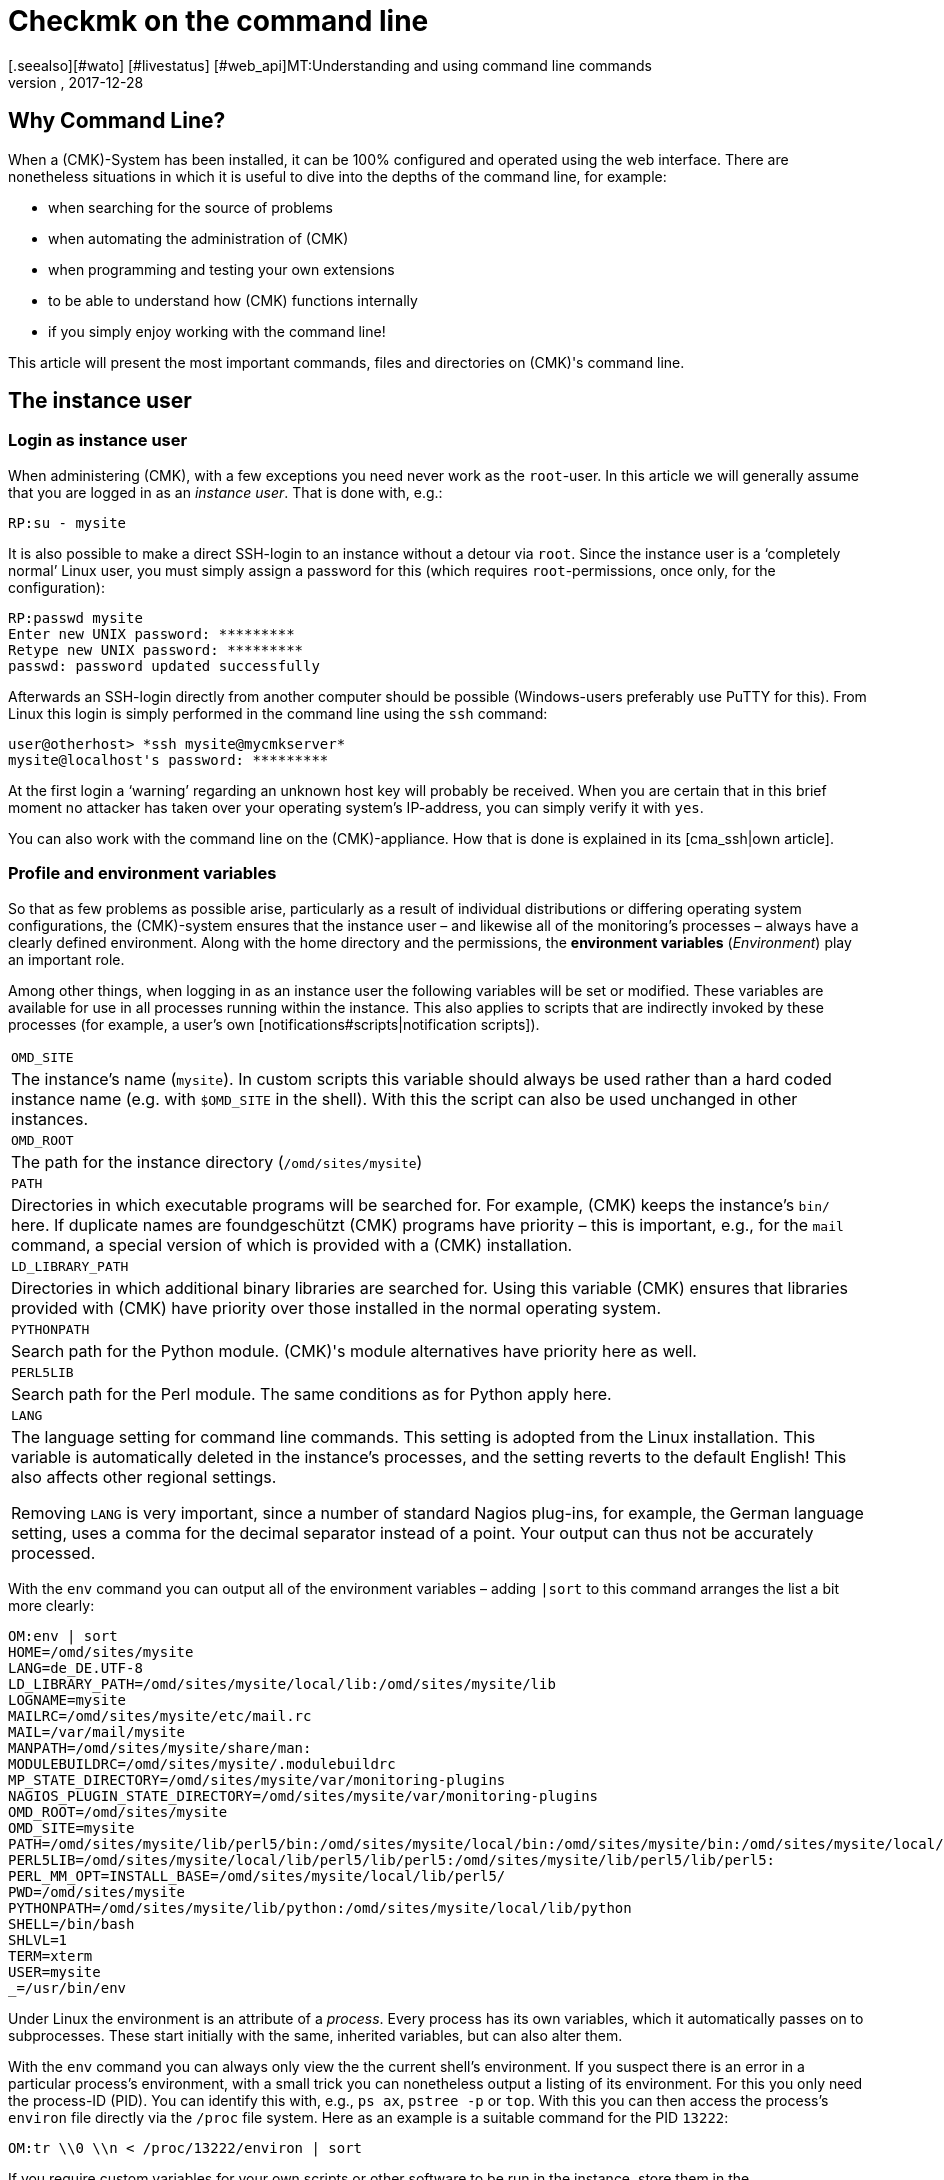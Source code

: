 = Checkmk on the command line
:revdate: 2017-12-28
[.seealso][#wato] [#livestatus] [#web_api]MT:Understanding and using command line commands
MD:If you want to use checkmk on the command line, here you will find the most important commands and files/directories for controlling CMK.


== Why Command Line?

When a (CMK)-System has been installed, it can be 100% configured and
operated using the web interface. There are nonetheless situations in
which it is useful to dive into the depths of the command line,
for example:

* when searching for the source of problems
* when automating the administration of (CMK)
* when programming and testing your own extensions
* to be able to understand how (CMK) functions internally
* if you simply enjoy working with the command line!


This article will present the most important commands, files and directories
on (CMK)'s command line.


== The instance user

=== Login as instance user

When administering (CMK), with a few exceptions you need never work
as the `root`-user. In this article we will generally assume that
you are logged in as an _instance user_. That is done with, e.g.:

[source,bash]
----
RP:su - mysite
----


It is also possible to make a direct SSH-login to an instance without a detour
via `root`. Since the instance user is a ‘completely normal’ Linux user,
you must simply assign a password for this (which
requires `root`-permissions, once only, for the configuration):

[source,bash]
----
RP:passwd mysite
Enter new UNIX password: *********
Retype new UNIX password: *********
passwd: password updated successfully
----

Afterwards an SSH-login directly from another computer should be possible
(Windows-users preferably use PuTTY for this). From Linux this login is simply
performed in the command line using the `ssh` command:

[source,bash]
----
user@otherhost> *ssh mysite@mycmkserver*
mysite@localhost's password: *********
----


At the first login a ‘warning’ regarding an unknown host key will probably
be received. When you are certain that in this brief moment no attacker has
taken over your operating system's IP-address, you can simply verify it
with `yes`.

You can also work with the command line on the (CMK)-appliance.
How that is done is explained in its [cma_ssh|own article].


=== Profile and environment variables

So that as few problems as possible arise, particularly as a result of individual
distributions or differing operating system configurations, the (CMK)-system
ensures that the instance user – and likewise all of the monitoring's processes
 – always have a clearly defined environment. Along with the home directory
and the permissions, the *environment variables* (_Environment_) play
an important role.

Among other things, when logging in as an instance user the following variables
will be set or modified. These variables are available for use in all processes
running within the instance. This also applies to scripts that are indirectly
invoked by these processes (for example, a user's own [notifications#scripts|notification scripts]).

[cols=, ]
|===


|`OMD_SITE`
|The instance's name (`mysite`). In custom scripts this variable should
always be used rather than a hard coded instance name
(e.g. with `$OMD_SITE` in the shell). With this the script can also be used
unchanged in other instances.


|`OMD_ROOT`
|The path for the instance directory (`/omd/sites/mysite`)


|`PATH`
|Directories in which executable programs will be searched for. For example,
(CMK) keeps the instance's `bin/` here. If duplicate names are foundgeschützt
(CMK) programs have priority – this is important, e.g., for the `mail`
command, a special version of which is provided with a (CMK) installation.


|`LD_LIBRARY_PATH`
|Directories in which additional binary libraries are searched for.
Using this variable (CMK) ensures that libraries provided with (CMK) have
priority over those installed in the normal operating system.


|`PYTHONPATH`
|Search path for the Python module. (CMK)'s module alternatives have priority here as well.


|`PERL5LIB`
|Search path for the Perl module. The same conditions as for Python apply here.


|`LANG`
|The language setting for command line commands. This setting is adopted from the
Linux installation. This variable is automatically deleted in the instance's processes,
and the setting reverts to the default English! This also affects other regional settings.

Removing `LANG` is very important, since a number of standard Nagios plug-ins,
for example, the German language setting, uses a comma for the decimal separator instead
of a point. Your output can thus not be accurately processed.


|===

With the `env` command you can output all of the environment variables
 – adding `|sort` to this command arranges the list a bit more clearly:

[source,bash]
----
OM:env | sort
HOME=/omd/sites/mysite
LANG=de_DE.UTF-8
LD_LIBRARY_PATH=/omd/sites/mysite/local/lib:/omd/sites/mysite/lib
LOGNAME=mysite
MAILRC=/omd/sites/mysite/etc/mail.rc
MAIL=/var/mail/mysite
MANPATH=/omd/sites/mysite/share/man:
MODULEBUILDRC=/omd/sites/mysite/.modulebuildrc
MP_STATE_DIRECTORY=/omd/sites/mysite/var/monitoring-plugins
NAGIOS_PLUGIN_STATE_DIRECTORY=/omd/sites/mysite/var/monitoring-plugins
OMD_ROOT=/omd/sites/mysite
OMD_SITE=mysite
PATH=/omd/sites/mysite/lib/perl5/bin:/omd/sites/mysite/local/bin:/omd/sites/mysite/bin:/omd/sites/mysite/local/lib/perl5/bin:/usr/local/bin:/usr/bin:/bin:/usr/local/games:/usr/games
PERL5LIB=/omd/sites/mysite/local/lib/perl5/lib/perl5:/omd/sites/mysite/lib/perl5/lib/perl5:
PERL_MM_OPT=INSTALL_BASE=/omd/sites/mysite/local/lib/perl5/
PWD=/omd/sites/mysite
PYTHONPATH=/omd/sites/mysite/lib/python:/omd/sites/mysite/local/lib/python
SHELL=/bin/bash
SHLVL=1
TERM=xterm
USER=mysite
_=/usr/bin/env
----

Under Linux the environment is an attribute of a _process_. Every process
has its own variables, which it automatically passes on to subprocesses.
These start initially with the same, inherited variables, but can also alter them.

With the `env` command you can always only view the the current shell's
environment. If you suspect there is an error in a particular process's
environment, with a small trick you can nonetheless output a listing of its environment.
For this you only need the process-ID (PID).
You can identify this with, e.g., `ps ax`, `pstree -p` or `top`.
With this you can then access the process's `environ` file directly via
the `/proc` file system. Here as an example
is a suitable command for the PID `13222`:

[source,bash]
----
OM:tr \\0 \\n < /proc/13222/environ | sort
----

If you require custom variables for your own scripts or other software to be run
in the instance, store them in the `etc/environment` file which has been
specially created for this purpose. All variables defined here will
be available everywhere within the instance:

.etc/environment

----# Custom environment variables
#
# Here you can set environment variables. These will
# be set in interactive mode when logging in as site
# user and also when starting the OMD processes with
# omd start.
#
# This file has shell syntax, but without 'export'.
# Better use quotes if your values contain spaces.
#
# Example:
#
# FOO="bar"
# FOO2="With some spaces"
#
*MY_SUPER_VAR=blabla123*
*MY_OTHER_VAR=10.88.112.17*
----


=== Customising the shell and similar actions

If you wish to customise your shell (Prompt or other things), you can perform this as
usual in the `.bashrc` file. Environment variables nonetheless belong to
`etc/environment`, so that they are certain to be available to all processes.

There is also nothing to prevent you having your own `.vimrc` file
if you like working with VIM.


[#folder_structure]
== The directory structure

=== The separation of software and data


The following graphic shows the most important directories in a (CMK)-Installation,
and as an example an instance named `mysite` which uses the (CMK)-Version
`1.4.0p1`:

image::bilder/filesystem.png[]

The basis for this structure is provided by the `/omd` directory.
Without exception, all of the files for (CMK) are found here.
`/omd` is in fact a symbolic link to `/opt/omd`, while the actual _physical_
data is located in `/opt` – but all data paths in (CMK) always use `/omd`.

Important is the separation of data (highlighted yellow) and software (blue).
The instance's data is found in `/omd/sites`, and the installed software
in `/omd/versions`.


=== The instance directory

Like every Linux user, the instance user also has a home directory,
which we refer to as the instance directory. If your instance is named
`mysite` it will be found in `/omd/sites/mysite`.
As usual in Linux the shell abreviates the its own home directory with a
tilde (`~`) (or swung dash). Since immediately following a login you will
actually be in this directory, the tilde appears automatically in the input prompt:

[source,bash]
----
OMD[mysite]:<b class=hilite>~*$
----

Subdirectories of the instance directory are shown relative to the tilde:

[source,bash]
----
OM:cd var/log
OMD[mysite]:<b class=hilite>~/var/log*$
----

A number of subdirectories are located within the instance directory,
these can be listed with `ll`:

[source,bash]
----
OM:ll
total 16
lrwxrwxrwx  1 mysite mysite   11 Jan 24 11:56 bin -> version/bin/
drwxr-xr-x 19 mysite mysite 4096 Jan 24 11:56 etc/
lrwxrwxrwx  1 mysite mysite   15 Jan 24 11:56 include -> version/include/
lrwxrwxrwx  1 mysite mysite   11 Jan 24 11:56 lib -> version/lib/
drwxr-xr-x  5 mysite mysite 4096 Jan 24 11:56 local/
lrwxrwxrwx  1 mysite mysite   13 Jan 24 11:56 share -> version/share/
drwxr-xr-x  2 mysite mysite 4096 Jan 24 09:57 tmp/
drwxr-xr-x 12 mysite mysite 4096 Jan 24 11:56 var/
lrwxrwxrwx  1 mysite mysite   29 Jan 24 11:56 version -> ../../versions/1.4.0p1/
----

As can be seen, the directories `bin`, `lib`,
`include`, `share` and `version` are symbolic links.
The rest are ‘normal’ directories. This mirrors the separation of software and
and data as explained above. The software directory must be accessible as a
subdirectory in the instance, but it is physically located in `/omd/versions`,
and can also possibly be used by other instances.

[cols=, ]
|===


<td style="width: 20%">
<td style="width: 32%">*Software*
|*Data*


|Directory
|`bin include lib share`
|`etc local tmp var`


|Owner
|`root`
|instance user (`mysite`)


|Created by
|(CMK) installation
|creation of the instance, configuration, and monitoring


|Physical location
|`/omd/versions/1.4.0p1/
|`/omd/sites/mysite/


|File type
|symbolic links
|normal directories

|===


=== The software

The software directories, as usual under Linux, belong to `root`
and thus may not be altered by an instance user. The following subdirectories
are present – those in the example are physically located within the
`/omd/versions/1.4.0p1`, and they are accessible via symbolic links from
the instance directory:

[cols=, ]
|===


<td style="width: 15%" class=tt>bin/
|Directory for executable programs. Here the
`cmk` command is found, for example.


|`lib/`
|C-directories, plug-ins for Apache and Python – and in the
`nagios/plugins` subdirectory – standard monitoring plug-ins,
which are mostly written in C or Perl.


|`share/`
|The main part of the installed software. Very many components are located in
`share/check_mk` – among others, well over 1,300 Check plug-ins.


|`include/`
|Contains Include-files for C-programs, which should be linked to libraries in `lib/`.
This directory is not important and is only used if you wish to translate
C-programs yourself.

|===

The `version/` symbolic link is a ‘intermediate stop’ and serves as a relay
point for the version used by the instance. During a [update|software update] this
will be switched from the old to the new version. Nonetheless, please do not attempt
to perform an [update|update] manually by altering the link, since an update
requires a number of other further steps – which will fail.


[#data]
=== The Data

The actual *data* for an instance is found in the remaining subdirectories
in the instance directory. Without exception, these belong to the instance user.
The instance directory itself is also included. (CMK) stores nothing apart from
the directories listed there. You can create your own files and directories
without problem here, in which tests, downloaded data, copies of log files, etc.
can be kept as desired.


The following directories have been predefined:

[cols=, ]
|===


|`etc/`
|Configuration files. These can be edited either by hand or by using [wato|WATO].
Note: The scripts in `etc/init.d` are actually also ‘configuration’ files,
since they are found in `etc/`.
This is based on the same pattern as found in every Linux system under
`/etc/init.d/`.
We do advise against changing this script however, since this can lead to
[update#conflicts|conflicts] during a software update.
Changes to the scripts are not necessary.


|`var/`
|Runtime data. All data generated by the monitoring will be stored here.
Depending on the number of hosts and services, an immense volume of data can be
accumulated – of which the largest part is the performance data recorded in the
[graphing#rrds|RRDs].


|`tmp/`
|Volatile data. (CMK) and other components store temporary data
(which does not need to be retained) here. A `tmpfs` is therefore mounted here.
This is a file system which manages data in RAM, thus generating zero Disk-IO.
Restarting the computer results in the loss of all data in `tmp/`!
Stopping and starting the instance does _not_ delete the data.

Data such as sockets, pipes and PID-files can be found in `tmp/run` –
these are necessary for communication and managing the server processes.

Do *not* use `tmp/` for storing your own data, since this directory
lies im RAM in which space is limited. Store your own data directly in the
instance directory, or in your own subdirectory within it. </tr>


|`local/`
|Own extensions. A ‘shadow’ hierarchy of the software directories
`bin/`, `lib/` and `share/` can be found in `local/`.
These are intended for your own changes or extensions to the software.

Also applicable here: Under no circumstances store test files, log files,
security copies or anything else that does not belong there, in `local/`.
(CMK) could attempt to execute these files as a part of the software.
Likewise, in a distributed monitoring the data will also be duplicated to all slaves.

|===

[#local]
=== Modifying and extending (CMK) – the `local`-hierarchy

As just shown in the above table, the `local` directory with its numerous
subdirectories is intended for your own extensions.
In a new instance, all of the directories in >local/` are initially empty.

With the practical `tree` command you can quickly get an overview of the
structure of `local`.
The `-L 3` option restricts the depth to 3:

[source,bash]
----
OM:tree -L 3 local
local
|-- bin
|-- lib
|   |-- apache
|   |-- icinga -> nagios
|   |-- nagios
|   |   `-- plugins
|   `-- python
`-- share
    |-- check_mk
    |   |-- agents
    |   |-- alert_handlers
    |   |-- checkman
    |   |-- checks
    |   |-- inventory
    |   |-- mibs
    |   |-- notifications
    |   |-- pnp-rraconf
    |   |-- pnp-templates
    |   |-- reporting
    |   `-- web
    |-- diskspace
    |-- doc
    |   `-- check_mk
    |-- dokuwiki
    |   `-- htdocs
    |-- icinga
    |   `-- htdocs
    |-- nagios
    |   `-- htdocs
    |-- nagvis
    |   `-- htdocs
    `-- snmp
        `-- mibs
----

All of the directories in the _lowest_ level are actively integrated in the software.
A file stored here will be treated in the same way as if it was in the directory with the
same name within `/omd/versions/...` (or respectively, in the logical path from the
instance under `bin`, `lib` or `share`).

Example: In the instance, executable programs will be searched for in `bin`
and in `local/bin`.

Here it applies that in the case of _identical names_ the file in `local`
always has priority. This enables modification of the software without the need
to change installation files in  `/omd/versions/`. The precedure is simple:

. Copy the desired file to the appropriate directory in `local`.
. Modify this file.
. Restart the appropriate service so that the change can take effect.

Regarding point 3 above, if it is not known exactly which service to which the
change applies, simply restart the complete instance with `omd restart`.


[#logs]
=== Log files


In (CMK) – as already-described – the log files are stored in the file directory
[cmk_commandline#data|`var/`].
All components of the relevant log file can be found there:

[source,bash]
----
OM:ll -R var/log/
var/log/:
total 48
-rw-r--r-- 1 mysite mysite  759 Sep 21 16:54 alerts.log
drwxr-xr-x 2 mysite mysite 4096 Sep 21 16:52 apache/
-rw-r--r-- 1 mysite mysite 8603 Sep 21 16:54 cmc.log
-rw-r--r-- 1 mysite mysite  313 Sep 21 16:54 liveproxyd.log
-rw-r--r-- 1 mysite mysite   62 Sep 21 16:54 liveproxyd.state
drwxr-xr-x 2 mysite mysite 4096 Sep 20 13:44 mkeventd/
-rw-r--r-- 1 mysite mysite  676 Sep 21 16:54 mkeventd.log
-rw-r--r-- 1 mysite mysite  310 Sep 21 16:54 mknotifyd.log
-rw-r--r-- 1 mysite mysite  327 Sep 21 16:54 notify.log
-rw-r--r-- 1 mysite mysite  458 Sep 21 16:54 rrdcached.log
-rw-r--r-- 1 mysite mysite    0 Sep 21 16:52 web.log

var/log/apache:
total 32
-rw-r--r-- 1 mysite mysite 26116 Sep 21 16:54 access_log
-rw-r--r-- 1 mysite mysite   841 Sep 21 16:54 error_log
-rw-r--r-- 1 mysite mysite     0 Sep 22 10:21 stats

var/log/mkeventd:
total 0
----

Via the [.guihints]#Global Settings# on the web interface the comprehensiveness of
the data to be recorded in the log files can be easily configured:

image::bilder/cmk_commandline_logging.png[]

Alternatively it is of course possible to also customise the LogLevel on the
`global.mk` file's command line.
This is in the directory for configuration files.
Specify the entries if they are not already present:

.~/etc/check_mk/conf.d/wato/global.mk

----cmc_log_rrdcreation = None
notification_logging = 1
cmc_log_levels = {
 'cmk.alert'        : 5,
 'cmk.carbon'       : 5,
 'cmk.core'         : 5,
 'cmk.downtime'     : 5,
 'cmk.helper'       : 5,
 'cmk.livestatus'   : 5,
 'cmk.notification' : 5,
 'cmk.rrd'          : 5,
 'cmk.smartping'    : 5,
}
alert_logging = 1
----

The LogLevel increases with the incrementation of the count.
For `notification_log` and `alert_logging` there are two levels (1 and 2),
and for `cmc_log_levels` there are 8 levels (0 to 7). For
`cmc_log_rrdcreation` there are two levels and also the deactivation
('terse', 'full' and None).

The level for the web interface log can be altered as required here:

.~/etc/check_mk/multisite.d/wato/global.mk

----log_levels = {
 'cmk.web'                : 50,
 'cmk.web.auth'           : 10,
 'cmk.web.bi.compilation' : 30,
 'cmk.web.ldap'           : 20,
}
----

In contrast to the other logs, this LogLevel increases inversely as the count decreases.
The lowest Loglevel is 50, and can be reduced by steps of ten – thus 10 represents the highest LogLevel.

The LogLevel for the Liveproxydaemon is set in the following file.
The syntax is the same as with the web interface log:

.~/etc/check_mk/liveproxyd.d/wato/global.mk

----liveproxyd_log_levels = {'cmk.liveproxyd': 30}
----

*Important*: Log files can quickly become very large if a high level has been set.
It is generally advisable to use such settings for a 'temporary' customisation,
as an aid in problem identification for example.


== The `cmk` command

Along with the important command [omd_basics|`omd`], which serves for starting
and stopping instances, for the basic configuration of components, and for
[update|software updates], `cmk` is the most important command.
With this a configuration for a monitoring core can be created, checks executed manually,
a service discovery performed, and much more.


=== General options for `cmk`


The `cmk` command is actually an abreviation of `check_mk`,
which was introduced to make typing the command easier. The command includes
a built-in online help, that can as usual be called up with `--help`:

[source,bash]
----
OM:cmk --help
WAYS TO CALL:
 cmk [-n] [-v] [-p] HOST [IPADDRESS]  check all services on HOST
 cmk -I [HOST ..]                     discovery - find new services
 cmk -II ...                          renew discovery, drop old services
 cmk -N [HOSTS...]                    output Nagios configuration
 cmk -B                               create configuration for core
...
----

A number of options always work – regardless of the mode with which the command is executed:

[cols=, ]
|===


<td style="width:8%" class=tt>-v
|‘Verbose’: Prompts `cmk` to produce a detailed dump of its current activity


|`-vv`
|‘Very verbose’: the same as the above, with even more details


|`--debug`
|If an error occurs, this option ensures that it will no longer be intercepted,
rather the original Python-Exception will be displayed in full. This can be
important information for the developer, by showing the exact program location in
which the error is located. It will also be very helpful with locating errors in
self-written check plug-ins.

If when invoking `cmk` an error is encountered which should be reported
to support or feedback, repeat the request with the added `--debug` option,
and attach the Python trace to your email.
 </tr>

|===


=== Commands for the monitoring core


The (CEE) utilise the [cmc|CMC] as its monitoring core, the (CRE) uses Nagios.
An important task for the `cmk` is the generation of a configuration file that
is readable for the core, and which contains all of the configured hosts, services,
contacts, contact groups, time periods, etc. On the basis of this information the
core knows which checks are to be executed and which objects it should provide
using the GUI's [livestatus|Livestatus].

For Nagios as well as for the CMC, it is fundamental that the number of hosts,
services and other objects always remains static during the operation,
and that this number can only be altered through the generation of a new configuration,
followed by a reloading of the core. With Nagios a restart of the core is also needed.
The CMC has a very efficient function for the reloading of its configuration
during active processing.


The following table highlights important differences between the configurations of both cores:

[cols=53,35, options="header"]
|===


|
|Nagios
|CMC


|Config. file
|`etc/nagios/conf.d/check_mk_objects.cfg`
|`var/check_mk/core/config`


|File type
|Text file with `define`-commands
|Compressed and optimised binary file


|Activation
|Core restart
|Core command for reloading the configuration


|Command
|`cmk -R`
|`cmk -O`

|===

Regenerating the configuration is always necessary if the contents of the
configuration file in `etc/check_mk/conf.d`, or automatically-detected
services in `var/check_mk/autochecks` have been modified.
WATO keeps a record of such changes and highlights them in the GUI.
Should you ‘bypass’ WATO by modifying the configuration manually or with a script,
you will also need to attend to the activation manually.
The following commands serve this function:


[cols=12,12, options="header"]
|===


|Short
|Longform
|Function


|`cmk -R`
|`--restart`
|Generates a new configuration for the core and restarts the core
(analogous to `omd restart core`). This is the method provided for Nagios.


|`cmk -O`
|`--reload`
|Generates the configuration for the core and loads this without a restart of the
active processing (analogous to `omd reload core`). This is the recommended
variant with the CMC.
<br><br>Attention: With Nagios as the core this option still functions,
but it can lead to memory holes and other instabilities. Apart from that, this option does in
any case not perform a genuine reload, rather it internally stops and restarts the process,
as it were.


|`cmk -C`
|`--compile`
|Only useful for Nagios: it generates new versions of the precompiled Python files in
`var/check_mk/precompiled`, which greatly accelerates the operation of (CMK)
during the monitoring. This procedure is included in `cmk -R`.


|`cmk -U`
|`--update`
|Generates the configuration for the core _without_ activating it.
Additionally, in Nagios the action `cmk -C` will be executed automatically.


|`cmk -B`
|``
|Generates the configuration for the core _without_ activating it.
With Nagios as the core, here `cmk -C` will _not_ also be executed.


|`cmk -N`
|``
|Only Nagios: For diagnostic purposes, this outputs the configuration to be generated
on the standard output, without altering the actual configuration file. Here you can enter
the host's name simply in order to view the host's configuration (z.B. `cmk -N myserver123`).


|===

To summarise: If you want to customise a (CMK)-configuration und activate
the changes, in Nagios you will subsequently require:

[source,bash]
----
OM:cmk -R
----

And with the CMC:

[source,bash]
----
OM:cmk -O
----


=== Manually executing checks


A second mode in (CMK) deals with the execution of a host's (CMK)-based checks.
With this you can allow all automatically detected, and also manually configured
services, to be immediately checked, without needing to bother yourself with the
monitoring core or the GUI. Simply enter the `cmk` command and the name of
a host configured in the monitoring directly. Furthermore, you should always add
both of the following options:


[cols=, ]
|===


|`-v`
|Check results output: Without this option we will only see the output from the
(CMK)-service itself, and not the results from the other service.


|`-n`
|Dry run: Results are *not* passed to the core, the performance counter is not
updated.

|===

[source,bash]
----
OM:cmk -nv myserver123
Check_MK version 2017.01.16
CPU load             <b class=green>OK - 15 min load 0.22 at 8 Cores (0.03 per Core)*
CPU utilization      <b class=green>OK - user: 1.2%, system: 0.8%, wait: 0.0%, steal: 0.0%, guest: 0.0%, *
Disk IO SUMMARY      <b class=green>OK - Utilization: 0.1%, Read: 0.00 B/s, Write: 52.21 kB/s, Average Wa*
Filesystem /         <b class=yellow>WARN - 82.0% used (177.01 of 215.81 GB), (warn/crit at 80.00/90.00%),*
Interface 2          <b class=green>OK - [wlan0] (up) MAC: 6c:40:08:92:e6:54, speed unknown, in: 1.78 kB/*
Kernel Context Switches <b class=green>OK - 2283/s*
Kernel Major Page Faults <b class=green>OK - 0/s*
Kernel Process Creations <b class=green>OK - 10/s*
Memory               <b class=green>OK - RAM used: 2.24 GB of 15.58 GB (14.4%),*
Mount options of /   <b class=green>OK - mount options exactly as expected*
NTP Time             <b class=green>OK - sys.peer - stratum 2, offset 16.62 ms, jitter 5.19 ms, last reac*
Nullmailer Queue     <b class=green>OK - Mailqueue length is 4 having a size of 28.00 B*
Number of threads    <b class=green>OK - 532 threads*
TCP Connections      <b class=green>OK - ESTABLISHED: 35, TIME_WAIT: 4, LISTEN: 14*
Temperature Zone 0   <b class=green>OK - 56.0 °C*
Uptime               <b class=green>OK - up since Thu Jan 26 09:59:14 2017 (0d 05:55:35)*
OK - Agent version 1.4.0i4, execution time 0.1 sec|execution_time=0.128 user_time=0.010 system_time=0.000
----

Further tips:

* Do not use this command in monitored production hosts which use Log file monitoring. Log messages are only sent once by agents, and it can happen that a manual `cmk -nv` ‘catches’ these and that they will then be lost from the monitoring. In such a situation use the `--no-tcp` option.
* If Nagios is being used for the core and `-n` is omitted, the effect will be an immediate actualisation of the check results in the core and in the GUI.
* The command is useful when developing your own check plug-ins, because it enables a quicker test than by using the GUI. If the check fails und returns an (UNKNOWN), the `--debug` option can help to find the problem location in the code.

The following options influence the command:

[cols=, ]
|===


|`--cache`
|If the host is already currently being monitored from the core, the host's
intended agent data in `tmp/check_mk/cache` will be being used, and the
agent will _not_ be contacted. This, for example, avoids the problem with
the log files as described above.


|`--no-tcp`
|This is like `--cache`, however it will interrupt with an error if a
cache file is absent or not current.
Thus in any situation you can suppress an access of the agents.



|`--usewalk`
|For SNMP-hosts: instead of accessing the SNMP-agent this uses a stored SNMP-Walk,
that has been predefined with `cmk --snmpwalk myserver123`.
These Walks are stored in `var/check_mk/snmpwalks`.


|`--checks=df,uptime`
|Restricts the execution to the check plug-ins `df` and `uptime`.
In the case of SNMP-hosts, only the data required for these will be retrieved.
This option is practical if you develop your own check plug-ins and only want to test these.

|===

=== Executing a service discovery manually

An automatic service discovery can be started with `cmk -I` or `cmk -II`
on the command line, and by specifying one or more hosts:

[source,bash]
----
OM:cmk -vI myserver123
----

There are two modes for this:

[cols=, ]
|===


|`cmk -I`
|Finds and adds missing services.


|`cmk -II`
|Deletes all previously discovered services, and runs a complete new discovery.

|===

All of the applicable details for this theme can be found in the relevant
[wato_services#commandline|chapter]
in the article on the [wato_services|services].


[#utilities]
=== Auxiliary commands

The `cmk` command has a number of modes that are useful generally for
diagnoses and troubleshooting. Here is an overview:


[cols=, ]
|===


<td style="width: 27%" class=tt>cmk -d myserver123
|Retrieves and outputs data from (CMK)-agents.


|`cmk -D myserver123`
|Display the configurations of host tags, groups and services.


|`cmk --paths`
|Important (CMK) directories: what is located where?


|`cmk -X`
|Check the syntax of configurations in `main.mk` and `etc/check_mk/conf.d`.


|`cmk -l`
|Output the names of all configured hosts.


|`cmk --list-tag mytag`
|Output the names of all configured hosts with the tag `mytag`.


|`cmk -L`
|Output a list of all check plug-ins.


|`cmk -m`
|Open an interactive catalogue of documentation for check plug-ins.


|`cmk -M df`
|Display documentation for the check plug-in `df`.

|===

In the following section we will show how the commands can be used.
The examples are mostly shown in an abreviated form.

==== Retrieving agent output

`cmk -d` retrieves and displays the outputs from a host's (CMK)-agents.
This is not always the same as a `telnet` to Port 6556 in a target host,
since here possible settings for [.guihints]#Datasource programs}},# an encryption of the
agent's output and other factors are taken into account. The agent data is thus
retrieved with `cmk -d` in the same way as with the actual monitoring.

[source,bash]
----
OM:cmk -d myserver123
<<<check_mk>>>
Version: 1.4.0i4
AgentOS: linux
Hostname: Klappfisch
AgentDirectory: /etc/check_mk
DataDirectory: /var/lib/check_mk_agent
SpoolDirectory: /var/lib/check_mk_agent/spool
PluginsDirectory: /usr/lib/check_mk_agent/plugins
LocalDirectory: /usr/lib/check_mk_agent/local
OnlyFrom:
<<<df>>>
udev              devtmpfs     8155492         4   8155488       1% /dev
tmpfs             tmpfs        1634036      1208   1632828       1% /run
/dev/sda5         ext4       226298268 175047160  39732696      82% /
none              tmpfs              4         0         4       0% /sys/fs/cgroup
----

You can even call up `cmk -d` using the name or IP-Address
of a host that is not installed in the monitoring.
In this case the standard settings for the host will be assumed (i.e.,
TCP-connection to Port 6556, no encrytion, no datasource program).


==== Host configuration overview

For a specified host, `cmk -D` displays the configured services,
host tags and other attributes. Because the list of services is so extensive it
can look somewhat confusing on the terminal. Send the output through
`less -S` to avoid a break:


[source,bash]
----
OM:cmk -D myserver123 | less -S
myserver123
Addresses:              10.17.1.111
Tags:                   /wato/, cmk-agent, lan, prod, tcp, wato
Host groups:
Contact groups:         all
Type of agent:          TCP (port: 6556)
Is aggregated:          no
Services:
  checktype        item              params
  ---------------- ----------------- ------------
  cpu.loads        None              (5.0, 10.0)
  kernel.util      None              {}
----


==== Path overview for Checkmk


The `cmk --paths` command displays in which directories (CMK) expects
which things. This list does not cover the complete (CMK) system,
rather only those things that the command line tool `cmk` itself works with.
Nonetheless it sometimes helps to locate things more quickly:

[source,bash]
----
OM:cmk --paths
Files copied or created during installation
  Main components of check_mk             : /omd/sites/mysite/share/check_mk/modules/
  Checks                                  : /omd/sites/mysite/share/check_mk/checks/
  Notification scripts                    : /omd/sites/mysite/share/check_mk/notifications/
  Inventory plugins                       : /omd/sites/mysite/share/check_mk/inventory/
  Agents for operating systems            : /omd/sites/mysite/share/check_mk/agents/
  Documentation files                     : /omd/sites/mysite/share/doc/check_mk/
  Check_MK's web pages                    : /omd/sites/mysite/share/check_mk/web/
  Check manpages (for check_mk -M)        : /omd/sites/mysite/share/check_mk/checkman/
  Binary plugins (architecture specific)  : /omd/sites/mysite/lib/
  Templates for PNP4Nagios                : /omd/sites/mysite/share/check_mk/pnp-templates/

Configuration files edited by you
  Directory that contains main.mk         : /omd/sites/mysite/etc/check_mk/
  Directory containing further *.mk files : /omd/sites/mysite/etc/check_mk/conf.d/
----


==== Configuration check


If you manually edit configuration files in `etc/check_mk/`, the configuration
check using `cmk -X` is practical. Not only does it show errors in the Python
syntax, it also identifies incorrectly coded or undefined variables:

[source,bash]
----
OM:cmk -X
Invalid configuration variable 'foo'
--> Found 1 invalid variables
If you use own helper variables, please prefix them with _.
----


==== Output configured hosts


The `cmk -l` command simply lists the names of all configured hosts:

[source,bash]
----
OM:cmk -l
myserver123
myserver124
myserver125
----

Because the data is provided ‘naked’ and ‘unprocessed’, it is easy to use
in scripts – for example a loop across all host names can be easily constructed:

[source,bash]
----
OM:for host in $(cmk -l) ; do echo "Host: $host" ; done
Host: myserver123
Host: myserver124
Host: myserver125
----

If, instead of `echo` you insert a command that performs something
meaningful, this can be really useful.

The `cmk --list-tag` invocation likewise outputs host names, but also offers
the possibility of filtering by [wato_rules#hosttags|host tags]. Simply enter a
host tag and you will receive all hosts having this tag. The following example lists
all hosts that are monitored by SNMP:

[source,bash]
----
OM:cmk --list-tag snmp
myswitch01
myswitch02
myswitch03
----

Enter multiple tags and they will be linked with ‘and’. The below delivers all hosts
that are monitored by both SNMP *and* normal agents:

[source,bash]
----
OM:cmk --list-tag snmp tcp
----


==== Overview of the Check plug-ins

(CMK) provides a large number of ready to use plug-ins as standard.
In every release a few new ones are added, and Version 1.4.0 already includes
around 1,300 plug-ins. Three of the call types give access to the list of available plug-ins.
At the same time, any self-written plug-ins stored in `local/` will also be listed.

`cmk -L` produces a table of all plug-ins with their name, type and a description.
The following are possible types:

[cols=, ]
|===


<td style="width: 15%" class=tt>tcp
|Evaluates the data from a (CMK)-agent. This is (normally) retrieved via TCP
Port 6556 – hence the abreviation.


<td style="width: 15%" class=tt>snmp
|Serves the monitoring of devices via SNMP.


<td style="width: 15%" class=tt>active
|Calls a standard type of Nagios-compatible plug-in for the monitoring. Here
(CMK) actually only adopts the configuration.

|===

The list can of course be filtered simply with `grep` if something specific is
being searched for:

[source,bash]
----
OM:cmk -L | grep f5
f5_bigip_chassis_temp     snmp  F5 Big-IP: Chassis temperature
f5_bigip_cluster          snmp  F5 Big-IP: Cluster state, up to firmware version 10
f5_bigip_cluster_status   snmp  F5 Big-IP: active/active or passive/active cluster status
f5_bigip_cluster_v11      snmp  F5 Big-IP: Cluster state for firmware version >= 11
f5_bigip_conns            snmp  F5 Big-IP: number of current connections
f5_bigip_cpu_temp         snmp  F5 Big-IP: CPU temperature
f5_bigip_fans             snmp  F5 Big-IP: System fans
f5_bigip_interfaces       snmp  F5 Big-IP: Special Network Interfaces
f5_bigip_pool             snmp  F5 Big-IP: Load Balancing Pools
f5_bigip_psu              snmp  F5 Big-IP: Power Supplies
f5_bigip_snat             snmp  F5 Big-IP: Source NAT
f5_bigip_vserver          snmp  F5 Big-IP: Virtual servers
----

If you want more information on the plug-ins, documentation can be called up with `cmk -M`:

[source,bash]
----
OM:cmk -M f5_bigip_pool
----

This produces the following output:

image::bilder/check_manpage_example.png[]

Using `cmk -m` with no further options will access a complete catalogue
of all Check-Manpages.

[source,bash]
----
OM:cmk -m
----


You can navigate interactively in this catalogue:

image::bilder/manpage_catalog_level1.png[align=center,width=400]
image::bilder/manpage_catalog_level2.png[align=center,width=400]


[#config]
== Configuration without WATO


=== Where is the documentation?

[wato|WATO] is a great web-based configuration tool. There are however many reasons
to prefer a configuration with text data in the good, old Linux tradition.
If you are of the same opinion there is some good news:
(CMK) can be completely configured using text data. And since WATO does no more
than process (this same) text data, this is not even an either/or situation.

If you are expecting a comprehensive compendium covering the exact structure
of all of the configuration files used by (CMK), we will unfortunately
have to disappoint you here. The complexity and diversity contained in the
configuration files is simply too much to describe completely in a handbook.

The following example shows an entire completed parameter set for the Check plug-in
which monitors file systems in (CMK). Because of the many parameters, the
screenshot is divided into four parts, and set in lower-case characters:

image::bilder/parameters_for_df_check.png[]

The corresponding passage in the configuration file looks like this (somewhat
more nicely formatted):

.

----{ 'inodes_levels'      : (10.0, 5.0),
  'levels'             : (80.0, 90.0),
  'levels_low'         : (50.0, 60.0),
  'magic'              : 0.8,
  'magic_normsize'     : 20,
  'show_inodes'        : 'onlow',
  'show_levels'        : 'onmagic',
  'show_reserved'      : True,
  'trend_mb'           : (100, 200),
  'trend_perc'         : (5.0, 10.0),
  'trend_perfdata'     : True,
  'trend_range'        : 24,
  'trend_showtimeleft' : True,
  'trend_timeleft'     : (12, 6)},
----


As can be seen, here there are no fewer than 14 different parameters, each with
its own individual logic. Some are configured using floating-point numbers,
(`0.8`), some with integers (`24`), some with
keywords (`'onlow'`), some with boolean values (`True`),
and others using tuples to code various combinations of these (`(5.0,
10.0)`).

This is just one example from over 1,000 plug-ins. And there are of course
other configurations possible as check parameters: One only needs to think
of time periods, event console rules, user profiles, and many more.

Of course that doesn't mean you cannot use text data to generate a configuration!
If you don't yet know the exact syntax for your chosen configuration task,
you only need the correct tool for it – and this tool we call *WATO*:

. Create a (CMK) test instance.
. Use WATO to configure the desired parameters in the instance.
. Search for the processed configuration files using WATO (more on this below).
. Carry over the exact syntax from the relevant section of this file in your production system.

You thus only need to know in which file WATO writes.


=== Which file is correct?

There is a practical command for finding out which file WATO has
just changed: `find`. By invoking ‘find’ with the following paramters
you can find all files (`-type f`) under `etc/` which have
been altered within the last minute (`-mmin -1`):

[source,bash]
----
OM:find etc/ -mmin -1 -type f
etc/check_mk/conf.d/wato/rules.mk
----

The basis of a configuration is always the `etc/check_mk` directory.
Below this is a subdivision into various domains, which generally apply to
a specific service.
At the same time each has a directory with the suffix `.d`,
under which all files with the suffix `.mk` will be read automatically
in _alphabetic order_.
In some there will also be a main file which is read first of all.
This is intended only for manual alteration, and is never modified by WATO.


[cols=30, options="header"]
|===


|Domain
|Directory
|Main file
|Changes aktivated


|Monitoring
|`conf.d/`
|`main.mk`
|`cmk -O`, bzw. `cmk -R`


|[user_interface|GUI]
|`multisite.d/`
|`multisite.mk`
|_automatically_


|[ec|Event Console]
|`mkeventd.d/`
|`mkeventd.mk`
|`omd reload mkeventd`


|[notifications#async|notification spooler]
|`mknotifyd.d/`
|``
|_automatically_

|===


=== Working with WATO

The `wato` subdirectory is always found under the `conf.d/`-directory,
e.g., `etc/check_mk/conf.d/wato`.
WATO fundamentally only reads and writes here.
The actual service reads the remaining files from `conf.d`
if you have stored some manually-created files there. This means:

* If it is required that the manual configuration be visible and editable in WATO, use identical data paths as used in WATO.
* If it is required that the configuration simply functions, but is not visible in WATO, then use your own files externally to `WATO/`.
* If it is required that the configuration be visible in WATO, but not changeable, some of the files can be _locked_.


==== Locking WATO files

A common reason for generating configuration files without WATO is needing to import
hosts to be monitored from a CMDB.
Here, in contrast to methods using the [web_api|Web-API], with a script you
directly generate the folder for the hosts and its included `hosts.mk` file,
and optionally the `.wato` file which contains the folder's attributes.

If this import is not just a one-off, rather it is to be repeated regularly
because the CMDB is the leading system, it would be very impractical if your
users make any changes to the files using WATO, as these will be lost with the
next export.

A `hosts.mk`-file can be locked by including the following line:

.hosts.mk

----# Created by WATO
# encoding: utf-8

<b class=hilite>_lock = True*
----

A user attempting to access the relevant folder in WATO will receive this response:

image::bilder/hosts_are_locked.png[]

All actions which would alter the `hosts.mk` file are thus locked in the GUI.
This does _not_ apply to the service discovery of course. A host's configured
services are stored in `var/check_mk/autochecks/`.

The folder attributes can also be locked.
This is achieved with an entry in `dict` in the folder's `.wato` file:

..wato

----{'attributes': {},
 'lock': <b class=hilite>True*,
 'lock_subfolders': False,
 'num_hosts': 1,
 'title': u'Main Directory'}
----

Also set the `lock_subfolders` attribute, so that the creation and
deletion of subfolders is also prevented.

Locking of other files – such as `rules.mk`, for example – is not currently possible.



=== The files syntax


In purely formal terms, all of (CMK)'s configuration files are written
in *Python 2* syntax. There are two types of files:

* Those which are _executed_ like a script by Python. Among these is, e.g., `hosts.mk`.
* Those which are read in as values by Python. Among these is, e.g., `.wato`.

The executable files can be recognised by their having variables which are substituted
for assignments with values (`=`). The other files usually contain a
Python-Dictionary which begin with an opening bracket '{'. Sometimes they are simple values.

If a non-ASCII character is required in a file (a German Umlaut (ä, ö, ü), for example),
the following comment must be coded in the first or second line:

.somefile.mk

----# encoding: utf-8
----

A syntax error will otherwise occur when reading the file. For further tips on Python syntax
we recommend visiting a specialist site, for example:
<a href="https://docs.python.org/2/reference/">The Python Language Reference</a>.

